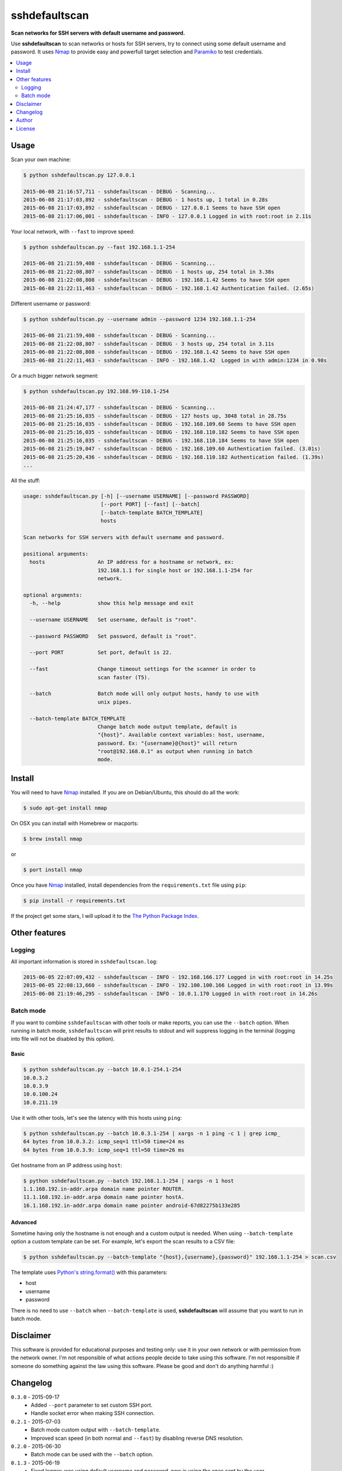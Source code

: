 ==============
sshdefaultscan
==============

**Scan networks for SSH servers with default username and password.**

Use **sshdefaultscan** to scan networks or hosts for SSH servers, try to connect
using some default username and password. It uses `Nmap`_ to provide easy and
powerfull target selection and `Paramiko`_ to test credentials.

.. contents::
    :local:
    :depth: 2
    :backlinks: none


Usage
-----

Scan your own machine:

.. code-block:: bash

    $ python sshdefaultscan.py 127.0.0.1

    2015-06-08 21:16:57,711 - sshdefaultscan - DEBUG - Scanning...
    2015-06-08 21:17:03,892 - sshdefaultscan - DEBUG - 1 hosts up, 1 total in 0.28s
    2015-06-08 21:17:03,892 - sshdefaultscan - DEBUG - 127.0.0.1 Seems to have SSH open
    2015-06-08 21:17:06,001 - sshdefaultscan - INFO - 127.0.0.1 Logged in with root:root in 2.11s

Your local network, with ``--fast`` to improve speed:

.. code-block:: bash

    $ python sshdefaultscan.py --fast 192.168.1.1-254

    2015-06-08 21:21:59,408 - sshdefaultscan - DEBUG - Scanning...
    2015-06-08 21:22:08,807 - sshdefaultscan - DEBUG - 1 hosts up, 254 total in 3.38s
    2015-06-08 21:22:08,808 - sshdefaultscan - DEBUG - 192.168.1.42 Seems to have SSH open
    2015-06-08 21:22:11,463 - sshdefaultscan - DEBUG - 192.168.1.42 Authentication failed. (2.65s)

Different username or password:

.. code-block:: bash

    $ python sshdefaultscan.py --username admin --password 1234 192.168.1.1-254

    2015-06-08 21:21:59,408 - sshdefaultscan - DEBUG - Scanning...
    2015-06-08 21:22:08,807 - sshdefaultscan - DEBUG - 3 hosts up, 254 total in 3.11s
    2015-06-08 21:22:08,808 - sshdefaultscan - DEBUG - 192.168.1.42 Seems to have SSH open
    2015-06-08 21:22:11,463 - sshdefaultscan - INFO - 192.168.1.42  Logged in with admin:1234 in 0.98s

Or a much bigger network segment:

.. code-block:: bash

    $ python sshdefaultscan.py 192.168.99-110.1-254

    2015-06-08 21:24:47,177 - sshdefaultscan - DEBUG - Scanning...
    2015-06-08 21:25:16,035 - sshdefaultscan - DEBUG - 127 hosts up, 3048 total in 28.75s
    2015-06-08 21:25:16,035 - sshdefaultscan - DEBUG - 192.168.109.60 Seems to have SSH open
    2015-06-08 21:25:16,035 - sshdefaultscan - DEBUG - 192.168.110.182 Seems to have SSH open
    2015-06-08 21:25:16,035 - sshdefaultscan - DEBUG - 192.168.110.184 Seems to have SSH open
    2015-06-08 21:25:19,047 - sshdefaultscan - DEBUG - 192.168.109.60 Authentication failed. (3.01s)
    2015-06-08 21:25:20,436 - sshdefaultscan - DEBUG - 192.168.110.182 Authentication failed. (1.39s)
    ...

All the stuff:

.. code-block:: bash

    usage: sshdefaultscan.py [-h] [--username USERNAME] [--password PASSWORD]
                             [--port PORT] [--fast] [--batch]
                             [--batch-template BATCH_TEMPLATE]
                             hosts

    Scan networks for SSH servers with default username and password.

    positional arguments:
      hosts                 An IP address for a hostname or network, ex:
                            192.168.1.1 for single host or 192.168.1.1-254 for
                            network.

    optional arguments:
      -h, --help            show this help message and exit

      --username USERNAME   Set username, default is "root".

      --password PASSWORD   Set password, default is "root".

      --port PORT           Set port, default is 22.

      --fast                Change timeout settings for the scanner in order to
                            scan faster (T5).

      --batch               Batch mode will only output hosts, handy to use with
                            unix pipes.

      --batch-template BATCH_TEMPLATE
                            Change batch mode output template, default is
                            "{host}". Available context variables: host, username,
                            password. Ex: "{username}@{host}" will return
                            "root@192.168.0.1" as output when running in batch
                            mode.


Install
-------

You will need to have `Nmap`_ installed. If you are on Debian/Ubuntu, this should
do all the work:

.. code-block:: bash

    $ sudo apt-get install nmap

On OSX you can install with Homebrew or macports:

.. code-block:: bash

    $ brew install nmap

or

.. code-block:: bash

    $ port install nmap

Once you have `Nmap`_ installed, install dependencies from the ``requirements.txt``
file using ``pip``:

.. code-block:: bash

    $ pip install -r requirements.txt

If the project get some stars, I will upload it to the `The Python Package Index`_.


Other features
--------------

Logging
^^^^^^^

All important information is stored in ``sshdefaultscan.log``:

.. code-block:: bash

    2015-06-05 22:07:09,432 - sshdefaultscan - INFO - 192.168.166.177 Logged in with root:root in 14.25s
    2015-06-05 22:08:13,660 - sshdefaultscan - INFO - 192.100.100.166 Logged in with root:root in 13.99s
    2015-06-08 21:19:46,295 - sshdefaultscan - INFO - 10.0.1.170 Logged in with root:root in 14.26s

Batch mode
^^^^^^^^^^

If you want to combine ``sshdefaultscan`` with other tools or make reports, you
can use the ``--batch`` option. When running in batch mode, ``sshdefaultscan``
will print results to stdout and will suppress logging in the terminal (logging
into file will not be disabled by this option).

Basic
"""""

.. code-block:: bash

    $ python sshdefaultscan.py --batch 10.0.1-254.1-254
    10.0.3.2
    10.0.3.9
    10.0.100.24
    10.0.211.19

Use it with other tools, let's see the latency with this hosts using ``ping``:

.. code-block:: bash

    $ python sshdefaultscan.py --batch 10.0.3.1-254 | xargs -n 1 ping -c 1 | grep icmp_
    64 bytes from 10.0.3.2: icmp_seq=1 ttl=50 time=24 ms
    64 bytes from 10.0.3.9: icmp_seq=1 ttl=50 time=26 ms

Get hostname from an IP address using ``host``:

.. code-block:: bash

    $ python sshdefaultscan.py --batch 192.168.1.1-254 | xargs -n 1 host
    1.1.168.192.in-addr.arpa domain name pointer ROUTER.
    11.1.168.192.in-addr.arpa domain name pointer hostA.
    16.1.168.192.in-addr.arpa domain name pointer android-67d82275b133e285

Advanced
""""""""

Sometime having only the hostname is not enough and a custom output is needed.
When using ``--batch-template`` option a custom template can be set. For example,
let's export the scan results to a CSV file:

.. code-block:: bash

    $ python sshdefaultscan.py --batch-template "{host},{username},{password}" 192.168.1.1-254 > scan.csv

The template uses `Python's string.format() <https://docs.python.org/2/library/string.html#formatstrings>`_ with
this parameters:

* host
* username
* password

There is no need to use ``--batch`` when ``--batch-template`` is used, **sshdefaultscan** will assume that
you want to run in batch mode.


Disclaimer
----------

This software is provided for educational purposes and testing only: use it in
your own network or with permission from the network owner. I'm not responsible
of what actions people decide to take using this software. I'm not responsible
if someone do something against the law using this software. Please be good and
don't do anything harmful :)


Changelog
---------

``0.3.0`` - 2015-09-17
    * Added ``--port`` parameter to set custom SSH port.
    * Handle socket error when making SSH connection.

``0.2.1`` - 2015-07-03
    * Batch mode custom output with ``--batch-template``.
    * Improved scan speed (in both normal and ``--fast``) by disabling reverse DNS resolution.

``0.2.0`` - 2015-06-30
    * Batch mode can be used with the ``--batch`` option.

``0.1.3`` - 2015-06-19
    * Fixed logger: was using default username and password, now is using the ones sent by the user.

``0.1.2`` - 2015-06-13
    * Added ``--fast`` parameter to allow faster scans reducing timeouts (`T5 Nmap template <http://nmap.org/book/man-performance.html>`_).

``0.1.1`` - 2015-06-08
    * Added ``--username`` and ``--password`` parameters to set default username and password.

``0.1.0`` - 2015-06-07
    * Initial release.


Author
------

Andres Tarantini (atarantini@gmail.com)


License
-------

Released under GNU GPLv3, see `COPYING <https://github.com/atarantini/sshdefaultscan/blob/master/COPYING>`_ file for more details.

.. _Nmap: http://nmap.org/
.. _Paramiko: http://www.paramiko.org/
.. _`The Python Package Index`: https://pypi.python.org/pypi
